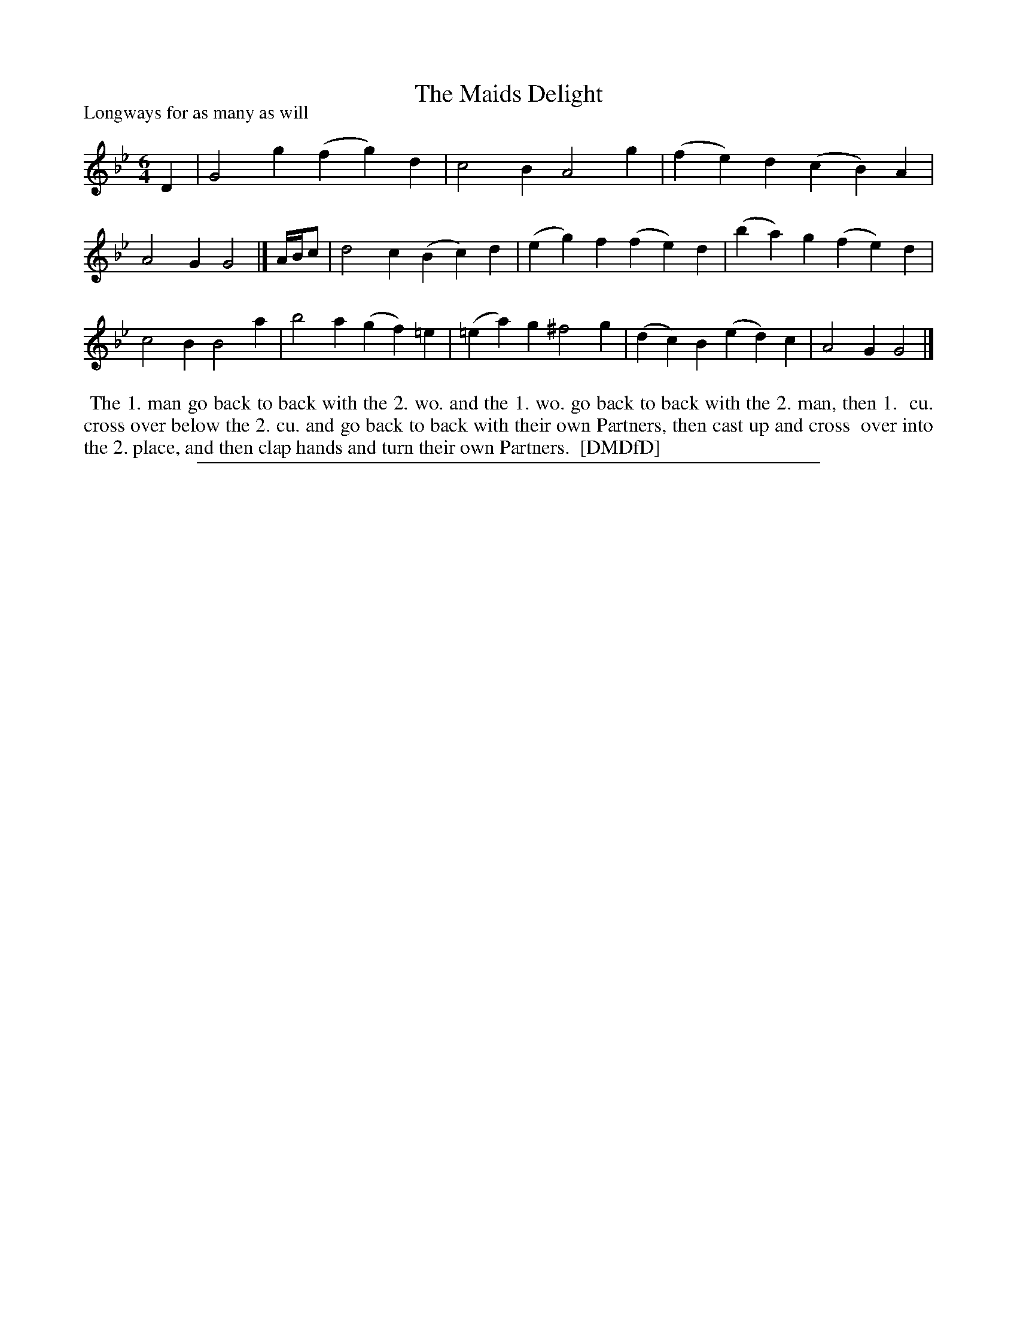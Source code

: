 X: 1
T: The Maids Delight
P: Longways for as many as will
%R: jig
B: "The Dancing-Master: Containing Directions and Tunes for Dancing" printed by W. Pearson for John Walsh, London ca. 1709
S: 7: DMDfD http://digital.nls.uk/special-collections-of-printed-music/pageturner.cfm?id=89751228 p.144
Z: 2013 John Chambers <jc:trillian.mit.edu>
N: Both parts should probably be repeated.
M: 6/4
L: 1/4
K: Gm
% - - - - - - - - - - - - - - - - - - - - - - - - -
D |\
G2g (fg)d | c2B A2g |\
(fe)d (cB) A | A2G G2 |]\
A//B//c/ |\
d2c (Bc)d | (eg)f (fe)d |\
(ba)g (fe)d | c2B B2a |\
b2a (gf)=e | (=ea)g ^f2g |\
(dc)B (ed)c | A2G G2 |]
% - - - - - - - - - - - - - - - - - - - - - - - - -
%%begintext align
%% The 1. man go back to back with the 2. wo. and the 1. wo. go back to back with the 2. man, then 1.
%% cu. cross over below the 2. cu. and go back to back with their own Partners, then cast up and cross
%% over into the 2. place, and then clap hands and turn their own Partners.
%% [DMDfD]
%%endtext
%%sep 1 8 500
